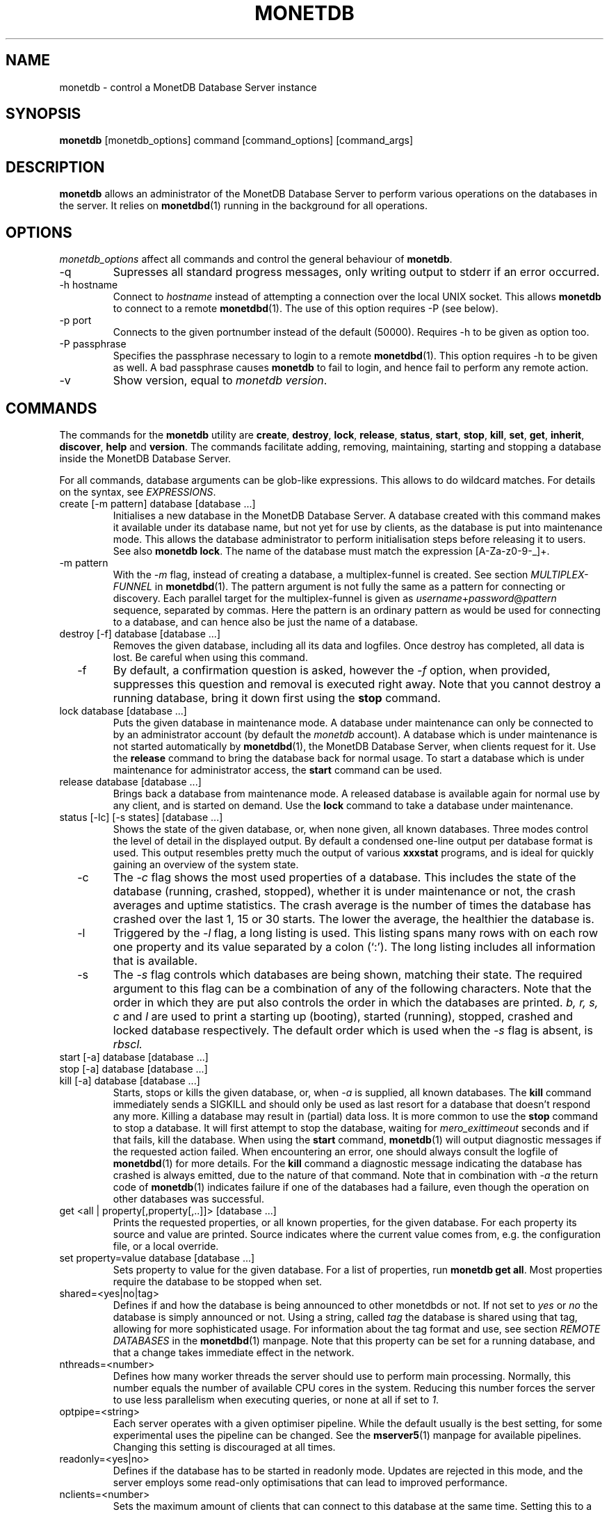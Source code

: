 .\" Process this file with
.\" groff -man -Tascii foo.1
.\"
.TH MONETDB 1 "NOVEMBER 2012" MonetDB "MonetDB Applications"
.SH NAME
monetdb \- control a MonetDB Database Server instance
.SH SYNOPSIS
.B monetdb
[monetdb_options] command [command_options] [command_args]
.SH DESCRIPTION
.B monetdb
allows an administrator of the MonetDB Database Server to perform
various operations on the databases in the server.  It relies on
.BR monetdbd (1)
running in the background for all operations.
.SH OPTIONS
.I monetdb_options
affect all commands and control the general behaviour of
.BR monetdb .
.IP "\-q"
Supresses all standard progress messages, only writing output to stderr
if an error occurred.
.IP "\-h hostname"
Connect to
.I hostname
instead of attempting a connection over the local UNIX socket.  This
allows
.B monetdb
to connect to a remote
.BR monetdbd (1).
The use of this option requires \-P (see below).
.IP "\-p port"
Connects to the given portnumber instead of the default (50000).
Requires \-h to be given as option too.
.IP "\-P passphrase"
Specifies the passphrase necessary to login to a remote
.BR monetdbd (1).
This option requires \-h to be given as well.  A bad passphrase causes
.B monetdb
to fail to login, and hence fail to perform any remote action.
.IP "\-v"
Show version, equal to
.IR "monetdb version" .
.SH COMMANDS
The commands for the
.B monetdb
utility are
.BR create ", " destroy ", " lock ", " release ", " status ", " start ", " stop ", " kill ", " set ", " get ", " inherit ", " discover ", " help " and " version .
The commands facilitate adding, removing, maintaining, starting and
stopping a database inside the MonetDB Database Server.
.P
For all commands, database arguments can be glob-like expressions.
This allows to do wildcard matches.  For details on the syntax, see
.IR EXPRESSIONS .
.IP "create [\-m pattern] database [database ...]"
Initialises a new database in the MonetDB Database Server.  A database
created with this command makes it available under its database name,
but not yet for use by clients, as the database is put into maintenance
mode.  This allows the database administrator to perform initialisation
steps before releasing it to users.  See also
.BR "monetdb lock" .
The name of the database must match the expression [A\-Za\-z0\-9\-_]+.
.IP "  \-m pattern"
With the
.I \-m
flag, instead of creating a database, a multiplex-funnel is created.
See section
.I MULTIPLEX-FUNNEL
in
.BR monetdbd (1).
The pattern argument is not fully the same as a pattern for connecting
or discovery.  Each parallel target for the multiplex-funnel is given as
.IR username + password @ pattern
sequence, separated by commas.  Here the pattern is an ordinary pattern
as would be used for connecting to a database, and can hence also be
just the name of a database.
.IP "destroy [\-f] database [database ...]"
Removes the given database, including all its data and logfiles.  Once
destroy has completed, all data is lost.  Be careful when using this
command.
.IP "  \-f"
By default, a confirmation question is asked, however the
.I \-f
option, when provided, suppresses this question and removal is executed
right away.  Note that you cannot destroy a running database, bring it
down first using the
.B stop
command.
.IP "lock database [database ...]"
Puts the given database in maintenance mode.  A database under
maintenance can only be connected to by an administrator account
(by default the 
.I monetdb
account).  A database which is under maintenance is not started
automatically by
.BR monetdbd (1),
the MonetDB Database Server, when clients request for it.  Use the
.B release
command to bring the database back for normal usage.  To start a
database which is under maintenance for administrator access, the
.B start
command can be used.
.IP "release database [database ...]"
Brings back a database from maintenance mode.  A released database is
available again for normal use by any client, and is started on demand.
Use the
.B lock
command to take a database under maintenance.
.IP "status [\-lc] [\-s states] [database ...]"
Shows the state of the given database, or, when none given, all known
databases.
Three modes control the level of detail in the displayed
output.  By default a condensed one-line output per database format is
used.  This output resembles pretty much the output of various
.B xxxstat
programs, and is ideal for quickly gaining an overview of the system
state.
.IP "  \-c"
The
.I \-c
flag shows the most used properties of a database.  This includes the
state of the database (running, crashed, stopped), whether it is under
maintenance or not, the crash averages and uptime statistics.  The crash
average is the number of times the database has crashed over the last 1,
15 or 30 starts.  The lower the average, the healthier the database is.
.IP "  \-l"
Triggered by the
.I \-l
flag, a long listing is used.  This listing spans many rows with on each
row one property and its value separated by a colon (`:').  The long
listing includes all information that is available.
.IP "  \-s"
The
.I \-s
flag controls which databases are being shown, matching their state.
The required argument to this flag can be a combination of any of the
following characters.  Note that the order in which they are put also
controls the order in which the databases are printed.
.I b, r, s, c
and
.I l
are used to print a starting up (booting), started (running), stopped,
crashed and locked database respectively.  The default order which is
used when the
.I \-s
flag is absent, is
.I rbscl.
.IP "start [\-a] database [database ...]"
.IP "stop [\-a] database [database ...]"
.IP "kill [\-a] database [database ...]"
Starts, stops or kills the given database, or, when
.I "  \-a"
is supplied, all known databases.  The
.B kill
command immediately sends a SIGKILL and should only be used as last
resort for a database that doesn't respond any more.  Killing a database
may result in (partial) data loss.
It is more common to use the
.B stop
command to stop a database.  It will first attempt to stop the database,
waiting for
.I mero_exittimeout
seconds and if that fails, kill the database.
When using the
.B start
command,
.BR monetdb (1)
will output diagnostic messages if the requested action failed.  When
encountering an error, one should always consult the logfile of
.BR monetdbd (1)
for more details.  For the
.B kill
command a diagnostic message indicating the database has crashed is
always emitted, due to the nature of that command.
Note that in combination with
.I \-a
the return code of
.BR monetdb (1)
indicates failure if one of the databases had a failure, even though
the operation on other databases was successful.
.IP "get <all | property[,property[,..]]> [database ...]"
Prints the requested properties, or all known properties, for the given
database.  For each property its source and value are printed.  Source
indicates where the current value comes from, e.g. the configuration
file, or a local override.
.IP "set property=value database [database ...]"
Sets property to value for the given database.  For a list of
properties, run
.BR "monetdb get all" .
Most properties require the database to be stopped when set.
.IP "  shared=<yes|no|tag>"
Defines if and how the database is being announced to other monetdbds
or not.  If not set to
.I "yes"
or
.I "no
the database is simply announced or not.  Using a string, called
.I tag
the database is shared using that tag, allowing for more sophisticated
usage.  For information about the tag format and use, see section
.I "REMOTE DATABASES"
in the
.BR monetdbd (1)
manpage.  Note that this property can be set for a running database, and
that a change takes immediate effect in the network.
.IP "  nthreads=<number>"
Defines how many worker threads the server should use to perform main
processing.  Normally, this number equals the number of available CPU
cores in the system.  Reducing this number forces the server to use less
parallelism when executing queries, or none at all if set to
.IR 1 .
.IP "  optpipe=<string>"
Each server operates with a given optimiser pipeline.  While the default
usually is the best setting, for some experimental uses the pipeline can
be changed.  See the
.BR mserver5 (1)
manpage for available pipelines.  Changing this setting is discouraged
at all times.
.IP "  readonly=<yes|no>"
Defines if the database has to be started in readonly mode.  Updates are
rejected in this mode, and the server employs some read-only
optimisations that can lead to improved performance.
.IP "  nclients=<number>"
Sets the maximum amount of clients that can connect to this database at
the same time.  Setting this to a high value is discouraged.  A
multiplex-funnel may be more performant, see
.I MULTIPLEX-FUNNEL
below.
.IP "inherit property database [database ...]"
Like set, but unsets the database-local value, and reverts to inherit
from the default again.
.IP "discover [expression]"
Returns a list of remote monetdbds and database URIs
that were discovered by
.BR monetdbd (1).
All databases listed can be connected to via the local MonetDB Database
Server as if it were local databases using their database name.  The
connection is redirected or proxied based on configuration settings.  If
.I expression
is given, only those discovered databases are returned for which their
URI matches the expression.  The expression syntax is described in the
section
.IR EXPRESSIONS .
Next to database URIs the hostnames and ports for monetdbds that
allow to be controlled remotely can be found in the discover list masked
with an asterisk.  These entries can easily be filtered out using an
expression (e.g. "mapi:monetdb:*") if desired.  The control entries come
in handy when one wants to get an overview of available monetdbds in
e.g. a local cluster.  Note that for monetdbd to announce its control
port, the
.I mero_controlport
setting for that monetdbd must be enabled in the configuration file.
.IP \-h
.IP "help [command]"
Shows general help, or short help for a given command.
.IP \-v
.IP version
Shows the version of the
.B monetdb
utility.
.SH "EXPRESSIONS"
For various options, typically database names, expressions can be used.
These expressions are
limited shell-globbing like, where the * in any position is expanded to
an arbitrary string.  The * can occur multiple times in the expression,
allowing for more advanced matches.  Note that the empty string also
matches the *, hence "de*mo" can return "demo" as match.  To match the
literal '*' character, one has to escape it using a backslash, e.g.
"\\*".
.SH "RETURN VALUE"
The
.B monetdb
utility returns exit code
.B 0
if it successfully performed the requested command.  An error caused by
user input or database state is indicated by exit code
.BR 1 .
If an internal error in the utility occurs, exit code
.B 2
is returned.
.SH "SEE ALSO"
.BR monetdbd (1)
.BR mserver5 (1)
